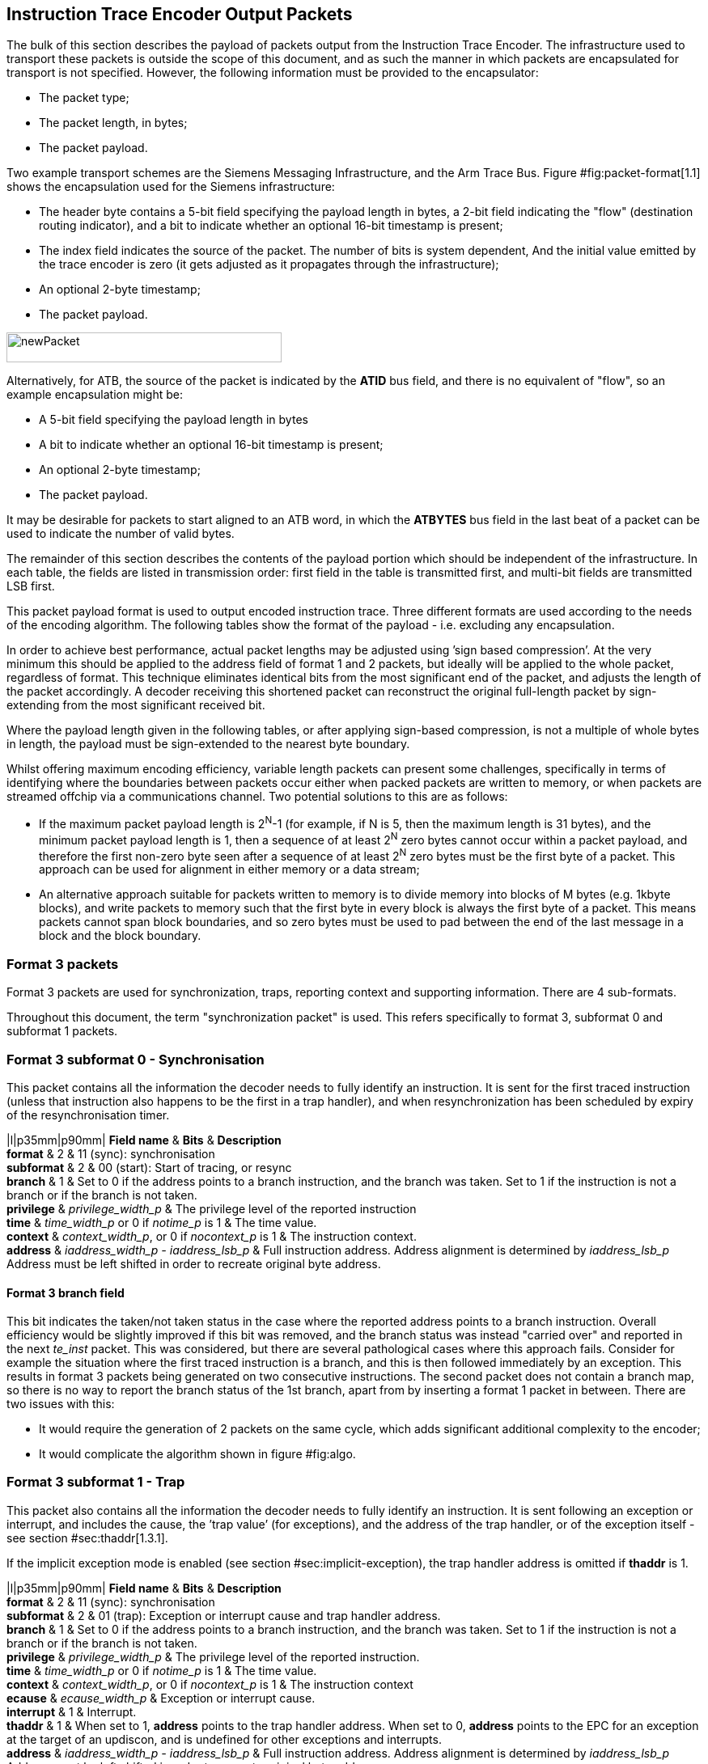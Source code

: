 [[packets]]
== Instruction Trace Encoder Output Packets

The bulk of this section describes the payload of packets output from
the Instruction Trace Encoder. The infrastructure used to transport
these packets is outside the scope of this document, and as such the
manner in which packets are encapsulated for transport is not specified.
However, the following information must be provided to the encapsulator:

* The packet type;
* The packet length, in bytes;
* The packet payload.

Two example transport schemes are the Siemens Messaging Infrastructure,
and the Arm Trace Bus. Figure #fig:packet-format[1.1] shows the
encapsulation used for the Siemens infrastructure:

* The header byte contains a 5-bit field specifying the payload length
in bytes, a 2-bit field indicating the "flow" (destination routing
indicator), and a bit to indicate whether an optional 16-bit timestamp
is present;
* The index field indicates the source of the packet. The number of bits
is system dependent, And the initial value emitted by the trace encoder
is zero (it gets adjusted as it propagates through the infrastructure);
* An optional 2-byte timestamp;
* The packet payload.

image:newPacket.jpg[newPacket,width=340,height=37]

Alternatively, for ATB, the source of the packet is indicated by the
*ATID* bus field, and there is no equivalent of "flow", so an example
encapsulation might be:

* A 5-bit field specifying the payload length in bytes
* A bit to indicate whether an optional 16-bit timestamp is present;
* An optional 2-byte timestamp;
* The packet payload.

It may be desirable for packets to start aligned to an ATB word, in
which the *ATBYTES* bus field in the last beat of a packet can be used
to indicate the number of valid bytes.

The remainder of this section describes the contents of the payload
portion which should be independent of the infrastructure. In each
table, the fields are listed in transmission order: first field in the
table is transmitted first, and multi-bit fields are transmitted LSB
first.

This packet payload format is used to output encoded instruction trace.
Three different formats are used according to the needs of the encoding
algorithm. The following tables show the format of the payload - i.e.
excluding any encapsulation.

In order to achieve best performance, actual packet lengths may be
adjusted using ’sign based compression’. At the very minimum this should
be applied to the address field of format 1 and 2 packets, but ideally
will be applied to the whole packet, regardless of format. This
technique eliminates identical bits from the most significant end of the
packet, and adjusts the length of the packet accordingly. A decoder
receiving this shortened packet can reconstruct the original full-length
packet by sign-extending from the most significant received bit.

Where the payload length given in the following tables, or after
applying sign-based compression, is not a multiple of whole bytes in
length, the payload must be sign-extended to the nearest byte boundary.

Whilst offering maximum encoding efficiency, variable length packets can
present some challenges, specifically in terms of identifying where the
boundaries between packets occur either when packed packets are written
to memory, or when packets are streamed offchip via a communications
channel. Two potential solutions to this are as follows:

* If the maximum packet payload length is 2^N^-1 (for example, if N is
5, then the maximum length is 31 bytes), and the minimum packet payload
length is 1, then a sequence of at least 2^N^ zero bytes cannot occur
within a packet payload, and therefore the first non-zero byte seen
after a sequence of at least 2^N^ zero bytes must be the first byte of a
packet. This approach can be used for alignment in either memory or a
data stream;
* An alternative approach suitable for packets written to memory is to
divide memory into blocks of M bytes (e.g. 1kbyte blocks), and write
packets to memory such that the first byte in every block is always the
first byte of a packet. This means packets cannot span block boundaries,
and so zero bytes must be used to pad between the end of the last
message in a block and the block boundary.

[[sec:format3]]
=== Format 3 packets

Format 3 packets are used for synchronization, traps, reporting context
and supporting information. There are 4 sub-formats.

Throughout this document, the term "synchronization packet" is used.
This refers specifically to format 3, subformat 0 and subformat 1
packets.

[[sec:format30]]
=== Format 3 subformat 0 - Synchronisation

This packet contains all the information the decoder needs to fully
identify an instruction. It is sent for the first traced instruction
(unless that instruction also happens to be the first in a trap
handler), and when resynchronization has been scheduled by expiry of the
resynchronisation timer.

|l|p35mm|p90mm| *Field name* & *Bits* & *Description* +
*format* & 2 & 11 (sync): synchronisation +
*subformat* & 2 & 00 (start): Start of tracing, or resync +
*branch* & 1 & Set to 0 if the address points to a branch instruction,
and the branch was taken. Set to 1 if the instruction is not a branch or
if the branch is not taken. +
*privilege* & _privilege_width_p_ & The privilege level of the reported
instruction +
*time* & _time_width_p_ or 0 if _notime_p_ is 1 & The time value. +
*context* & _context_width_p_, or 0 if _nocontext_p_ is 1 & The
instruction context. +
*address* & _iaddress_width_p - iaddress_lsb_p_ & Full instruction
address. Address alignment is determined by _iaddress_lsb_p_ Address
must be left shifted in order to recreate original byte address. +

==== Format 3 *branch* field

This bit indicates the taken/not taken status in the case where the
reported address points to a branch instruction. Overall efficiency
would be slightly improved if this bit was removed, and the branch
status was instead "carried over" and reported in the next _te_inst_
packet. This was considered, but there are several pathological cases
where this approach fails. Consider for example the situation where the
first traced instruction is a branch, and this is then followed
immediately by an exception. This results in format 3 packets being
generated on two consecutive instructions. The second packet does not
contain a branch map, so there is no way to report the branch status of
the 1st branch, apart from by inserting a format 1 packet in between.
There are two issues with this:

* It would require the generation of 2 packets on the same cycle, which
adds significant additional complexity to the encoder;
* It would complicate the algorithm shown in
figure #fig:algo[[fig:algo]].

[[sec:format31]]
=== Format 3 subformat 1 - Trap

This packet also contains all the information the decoder needs to fully
identify an instruction. It is sent following an exception or interrupt,
and includes the cause, the ’trap value’ (for exceptions), and the
address of the trap handler, or of the exception itself - see section
#sec:thaddr[1.3.1].

If the implicit exception mode is enabled (see
section #sec:implicit-exception[[sec:implicit-exception]]), the trap
handler address is omitted if *thaddr* is 1.

|l|p35mm|p90mm| *Field name* & *Bits* & *Description* +
*format* & 2 & 11 (sync): synchronisation +
*subformat* & 2 & 01 (trap): Exception or interrupt cause and trap
handler address. +
*branch* & 1 & Set to 0 if the address points to a branch instruction,
and the branch was taken. Set to 1 if the instruction is not a branch or
if the branch is not taken. +
*privilege* & _privilege_width_p_ & The privilege level of the reported
instruction. +
*time* & _time_width_p_ or 0 if _notime_p_ is 1 & The time value. +
*context* & _context_width_p_, or 0 if _nocontext_p_ is 1 & The
instruction context +
*ecause* & _ecause_width_p_ & Exception or interrupt cause. +
*interrupt* & 1 & Interrupt. +
*thaddr* & 1 & When set to 1, *address* points to the trap handler
address. When set to 0, *address* points to the EPC for an exception at
the target of an updiscon, and is undefined for other exceptions and
interrupts. +
*address* & _iaddress_width_p - iaddress_lsb_p_ & Full instruction
address. Address alignment is determined by _iaddress_lsb_p_ Address
must be left shifted in order to recreate original byte address. +
*tval* & _iaddress_width_p_ & Value from appropriate
*utval/stval/vstval/mtval* CSR. Field omitted for interrupts +

[[sec:thaddr]]
==== Format 3 *thaddr* and *address* fields

If an exception occurs at the target of an uninferable PC discontinuity,
the value of the EPC cannot be infered from the program binary, and so
*address* contains the EPC and *thaddr* is set to 0. In this case, the
trap handler address will be reported via a subsequent format 3,
subformat 0 packet.

Usually when an exception or interrupt occurs, the cause is reported
along with the 1st address of the trap handler, when that instruction
retires. In this case, *thaddr* is 1. However, if a second interrupt or
exception occurs immediately, details of this must still be reported,
even though the 1st instruction of the handler hasn’t retired. In this
situation, *thaddr* is 0, and *address* is undefined (unless it contains
the EPC as outlined in the previous paragraph).

(The reason for not reporting the EPC for all exceptions when *thaddr*
is 0 is that it may be at either the address of the next instruction or
current instruction depending on the exception cause, which can be
inferred by the decoder without adding complexity to the encoder.)

==== Format 3 *tval* field

This field reports the "trap value" from the appropriate
*utval/stval/vstval/mtval* CSR, the meaning of which is dependent on the
nature of the exception. It is omitted from the packet for interrupts.

[[sec:format32]]
=== Format 3 subformat 2 - Context

This packet contains only the context and/or the timestamp, and is
output when the context value changes and can be reported imprecisely
(see Table #tab:context-type[[tab:context-type]]).

|l|p35mm|p90mm| *Field name* & *Bits* & *Description* +
*format* & 2 & 11 (sync): synchronisation +
*subformat* & 2 & 10 (context): Context change +
*privilege* & _privilege_width_p_ & The privilege level of the new
context. +
*time* & _time_width_p_ or 0 if _notime_p_ is 1 & The time value +
*context* & _context_width_p_, or 0 if _nocontext_p_ is 1 & The
instruction context. +

[[sec:format33]]
=== Format 3 subformat 3 - Support

This packet provides supporting information to aid the decoder. It is
issued when

* Trace is enabled or disabled;
* The operating mode changes;
* One or more trace packets cannot be sent (for example, due
back-pressure from the packet transport infrastructure).

The *options* field is a placeholder that must be replaced by an
implementation specific set of individual bits - one for each of the
optional modes supported by the encoder.

|l|p35mm|p90mm| *Field name* & *Bits* & *Description* +
*format* & 2 & 11 (sync): synchronisation +
*subformat* & 2 & 11 (support): Supporting information for the decoder +
*ienable* & 1 & Indicates if the instruction trace encoder is enabled +
*encoder_mode* & N & Identifies trace algorithm Details and number of
bits implementation dependent. Currently Branch trace is the only mode
defined, indicated by the value 0. +
*qual_status* & 2 & Indicates qualification status (no_change): No
change to filter qualification (ended_rep): Qualification ended,
preceding *te_inst* sent explicitly to indicate last qualification
instruction (trace_lost): One or more instruction trace packets lost.
(ended_ntr): Qualification ended, preceding *te_inst* would have been
sent anyway due to an updiscon, even if it wasn’t the last qualified
instruction) +
*ioptions* & N & Values of all instruction trace run-time configuration
bits Number of bits and definitions implementation dependent. Examples
might be - ’sequentially inferred jumps’ Don’t report the targets of
sequentially inferable jumps - ’implicit return’ Don’t report function
return addresses - ’implicit exception’ Exclude address from format 3,
sub-format 1 _te_inst_ packets if trap vector can be determined from
_ecause_ - ’branch prediction’ Branch predictor enabled - ’jump target
cache’ Jump target cache enabled - ’full address’ Always output full
addresses (SW debug option) +
*denable* & 1 & Indicates if the data trace is enabled (if supported) +
*dloss* & 1 & One of more data trace packets lost (if supported) +
*doptions* & M & Values of all data trace run-time configuration bits
Number of bits and definitions implementation dependent. Examples might
be - ’no data’ Exclude data (just report addresses) - ’no addr’ Exclude
address (just report data) +

[[sec:qual-status]]
==== Format 3 subformat 3 *qual_status* field

When tracing ends, the encoder reports the address of the last traced
instruction, and follows this with a format 3, subformat 3 (supporting
information) packet. Two codes are provided for indicating that tracing
has ended: *ended_rep* and *ended_ntr*. This relates to exactly the same
ambiguous case described in detail in section #sec:updiscon[1.6.2], and
in principle, the mechanism described in that section can be used to
disambiguate when the last traced instruction is at looplabel. However,
that mechanism relies on knowing when creating the format 1/2 packet,
that a format 3 packet will be generated from the next instruction. This
is possible because the encoding algorithm uses a 3-stage pipe with
access to the previous, current and next instructions. However, decoding
that the next instruction is a privilege change or exception is
straightforward, but determining whether the next instruction meets the
filtering criteria is much more involved, and this information won’t
typically be available, at least not without adding an additional
pipeline stage, which is expensive. This means a different mechanism is
required, and that is provided by having two codes to indicate that
tracing has ended:

* *ended_rep* indicates that the preceding packet would not have been
issued if tracing hadn’t ended, which means that tracing stopped after
executing looplabel in the 1st loop iteration;
* *ended_ntr* indicates that the preceding packet would have been issued
anyway because of an uninferable PC discontinuity, which means that
tracing stopped after executing looplabel in the 2nd loop iteration;

If the encoder implementation does have early access to the filtering
results, and the designer chooses to use the *updiscon* bit when the
last qualified instruction is also the instruction following an
uninferable PC discontinuity, loss of qualification should always be
indicated using *ended_rep*.

[[sec:format2]]
=== Format 2 packets

This packet contains only an instruction address, and is used when the
address of an instruction must be reported, and there is no unreported
branch information. The address is in differential format unless full
address mode is enabled (see
section #sec:full-address[[sec:full-address]]).

|l|p35mm|p90mm| *Field name* & *Bits* & *Description* +
*format* & 2 & 10 (addr-only): differential address and no branch
information +
*address* & _iaddress_width_p - iaddress_lsb_p_ & Differential
instruction address. +
*notify* & 1 & If the value of this bit is different from the MSB of
*address*, it indicates that this packet is reporting an instruction
that is not the target of an uninferable discontinuity because a
notification was requested via *trigger[2]* (see
section #sec:trigger[[sec:trigger]]). +
*updiscon* & 1 & If the value of this bit is different from *notify*, it
indicates that this packet is reporting the instruction following an
uninferable discontinuity and is also the instruction before an
exception, privilege change or resync (i.e. it will be followed
immediately by a format 3 _te_inst_). +
*irreport* & 1 & If the value of this bit is different from *updiscon*,
it indicates that this packet is reporting an instruction that is
either: following a return because its address differs from the
predicted return address at the top of the implicit_return return
address stack, or the last retired before an exception, interrupt,
privilege change or resync because it is necessary to report the current
address stack depth or nested call count. +
*irdepth* & _return_stack_size_p + (return_stack_size_p > 0 ? 1 : 0) +
call_counter_size_p_ & If the value of *irreport* is different from
*updiscon*, this field indicates the number of entries on the return
address stack (i.e. the entry number of the return that failed) or
nested call count. If *irreport* is the same value as *updiscon*, all
bits in this field will also be the same value as *updiscon*. +

[[sec:notify]]
==== Format 2 *notify* field

This bit is encoded so that most of the time it will take the same value
as the MSB of the *address* field, and will therefore compress away,
having no impact on the encoding efficiency. It is required in order to
cover the case where an address is reported as a result of a
notification request, signalled by setting the *trigger[2]* input to 1.

[[sec:updiscon]]
==== Format 2 *notify* and *updiscon* fields

These bits are encoded so that most of the time they will compress away,
having no impact on efficiency, by taking on the same value as the
preceding bit in the packet (*notify* is normally the same value as the
MSB of the *address* field, and *updiscon* is normally the same value as
*notify*). They are required in order to cover a pathological case where
otherwise the decoding software would not be able to reconstruct the
program execution unambiguously. Consider the following code fragment:

looplabel  - 4: *_opcode A_* looplabel     : *_opcode B_* looplabel + 4:
*_opcode C_*   : looplabel + N: *_JALR_* # Jump to looplabel

This is a loop with an indirect jump back to the next iteration. This is
an uninferable discontinuity, and will be reported via a format 1 or 2
packet. Note however that the initial entry into the loop is
fall-through from the instruction at looplabel - 4, and will not be
reported explicitly. This means that when reconstructing the execution
path of the program, the looplabel address is encountered twice. On
first glance, it appears that the decoder can determine when it reaches
the loop label for the 1st time that this is not the end of execution,
because the preceding instruction was not one that can cause an
uninferable discontinuity. It can therefore continue reconstructing the
execution path until it reaches the *_JALR_*, from where it can deduce
that *_opcode B_* at looplabel is the final retired instruction.
However, there are circumstances where this approach does not work. For
example, consider the case where there is an exception at looplabel + 4.
In this case, the decoder cannot tell whether this occurred during the
1st or 2nd loop iterations, without additional information from the
encoder. This is the purpose of the *updiscon* field. In more detail:

There are four scenarios to consider:

. Code executes through to the end of the 1st loop iteration, and the
encoder reports looplabel using format 1/2 following the *_JALR_*, then
carries on executing the 2nd pass of the loop. In this case *updiscon*
== *notify*. The next packet will be a format 1/2;
. Code executes through to the end of the 1st loop iteration and jumps
back to looplabel, but there is then an exception, privilege change or
resync in the second iteration at looplabel + 4. In this case, the
encoder reports looplabel using format 1/2 following the *_JALR_*, with
*updiscon* == !*notify*, and the next packet is a format 3;
. An exception occurs immediately after the 1st execution of looplabel.
In this case, the encoder reports looplabel using format 0/1/2 with
*updiscon* == *notify*, and the next packet is a format 3;
. The hart requests the encoder to notify retirement of the instruction
at looplabel. In this case, the encoder reports the 1st execution of
looplabel with *notify* == !*address[MSB]*, and subsequent executions
with *notify* == *address[MSB]* (because they would have been reported
anyway as a result of the *_JALR_*).

Looking at this from the perspective of the decoder, the decoder
receives a format 1/2 reporting the address of the 1st instruction in
the loop (looplabel). It follows the execution path from the last
reported address, until it reaches looplabel. Because looplabel is not
preceded by an uninferable discontinuity, it must take the value of
*notify* and *updiscon* into consideration, and may need to wait for the
next packet in order to determine whether it has reached the final
retired instruction:

* If *updiscon* == !*notify*, this indicates case 2. The decoder must
continue until it encounters looplabel a 2nd time;
* If *updiscon* == *notify*, the decoder cannot yet distinguish cases 1
and 3, and must wait for the next packet.
** If the next packet is a format 3, this is case 3. The decoder has
already reached the correct instruction;
** If the next packet is a format 1/2, this is case 1. The decoder must
continue until it encounters looplabel a 2nd time.
* If *notify* == !*address[MSB]*, this indicates case 4, 1st iteration.
The decoder has reached the correct instruction.

This example uses an exception at looplabel + 4, but anything that could
cause a format 3 for looplabel + 4 would result in the same behavior: a
privilege change, or the expiry of the resync timer. It could also occur
if looplabel was the last traced instruction (because tracing was
disabled for some reason). See section #sec:qual-status[1.5.1] for
further discussion of this point.

*Note:* Correct decoder behavior could have been achieved by
implementing the *notify* bit only, setting it to the inverse of
*address[MSB]* whenever an address is reported and it is not the
instruction following an uninferable discontinuity. However, this would
have been much less efficient, as this would have required *notify* to
be different from *address[MSB]* the majority of the time when
outputting a format 1/2 before an exception, interrupt or resync (as the
probability of this instruction being the target of an uninferable jump
is low). Using 2 separate bits results in superior compression.

[[sec:irxx]]
==== Format 2 *irreport* and *irdepth*

These bits are encoded so that most of the time they will take the same
value as the *updiscon* field, and will therefore compress away, having
no impact on the encoding efficiency. If implicit_return mode is
enabled, the encoder keeps track of the number of traced nested calls,
either as a simple count (_call_counter_size_p_ non-zero) or a stack of
predicted return addresses (_return_stack_size_p_ non-zero).

Where a stack of predicted return addresses is implemented, the
predicted return addresses are compared with the actual return
addresses, and a _te_inst_ packet will be generated with *irreport* set
to the opposite value to *updiscon* if a misprediction occurs.

In some cases it is also necessary to report the current stack depth or
call count if the packet is reporting the last instruction before an
exception, interrupt, privilege change or resync. There are two cases of
concern:

* If the reported address is the instruction following a return, and it
is not mis-predicted, the encoder must report the current stack depth or
call count if it is non-zero. Without this, the decoder would attempt to
follow the execution path until it encountered the reported address from
the outermost nested call;
* If the reported address is not the instruction following a return, the
encoder must report the current stack depth or call count unless:
** There have been no returns since the last call (in which case the
decoder will correctly stop in the innermost call), or
** There has been at least one branch since the last return (in which
case the decoder will correctly stop in the call where there are no
unprocessed branches).
+
Without this, the decoder would follow the execution path until it
encountered the reported address, and in most cases this would be the
correct point. However, this cannot be guaranteed for recursive
functions, as the reported address will occur multiple times in the
execution path.

[[sec:format1]]
=== Format 1 packets

This packet includes branch information, and is used when either the
branch information must be reported (for example because the branch map
is full), or when the address of an instruction must be reported, and
there has been at least one branch since the previous packet. If
included, the address is in differential format unless full address mode
is enabled (see section #sec:full-address[[sec:full-address]]).

|l|p35mm|p90mm| *Field name* & *Bits* & *Description* +
*format* & 2 & 01 (diff-delta): includes branch information and may
include differential address +
*branches* & 5 & Number of valid bits *branch_map*. The number of bits
of *branch_map* is determined as follows: : (cannot occur for this
format) : 1 bit -3: 3 bits -7: 7 bits -15: 15 bits -31: 31 bits For
example if branches = 12, *branch_map* is 15 bits long, and the 12 LSBs
are valid. +
*branch_map* & Determined by *branches* field. & An array of bits
indicating whether branches are taken or not. Bit 0 represents the
oldest branch instruction executed. For each bit: : branch taken :
branch not taken +
*address* & _iaddress_width_p - iaddress_lsb_p_ & Differential
instruction address. +
*notify* & 1 & If the value of this bit is different from the MSB of
*address*, it indicates that this packet is reporting an instruction
that is not the target of an uninferable discontinuity because a
notification was requested via *trigger[2]* (see
section #sec:trigger[[sec:trigger]]). +
*updiscon* & 1 & If the value of this bit is different from the MSB of
*notify*, it indicates that this packet is reporting the instruction
following an uninferable discontinuity and is also the instruction
before an exception, privilege change or resync (i.e. it will be
followed immediately by a format 3 _te_inst_). +
*irreport* & 1 & If the value of this bit is different from *updiscon*,
it indicates that this packet is reporting an instruction that is
either: following a return because its address differs from the
predicted return address at the top of the implicit_return return
address stack, or the last retired before an exception, interrupt,
privilege change or resync because it is necessary to report the current
address stack depth or nested call count. +
*irdepth* & _return_stack_size_p + (return_stack_size_p > 0 ? 1 : 0) +
call_counter_size_p_ & If the value of *irreport* is different from
*updiscon*, this field indicates the number of entries on the return
address stack (i.e. the entry number of the return that failed) or
nested call count. If *irreport* is the same value as *updiscon*, all
bits in this field will also be the same value as *updiscon*. +

|l|p35mm|p90mm| *Field name* & *Bits* & *Description* +
*format* & 2 & 01 (diff-delta): includes branch information and may
include differential address +
*branches* & 5 & Number of valid bits in *branch_map*. The length of
*branch_map* is determined as follows: : 31 bits, no *address* in packet
-31: (cannot occur for this format) +
*branch_map* & 31 & An array of bits indicating whether branches are
taken or not. Bit 0 represents the oldest branch instruction executed.
For each bit: : branch taken : branch not taken +

==== Format 1 *updiscon* field

See section #sec:updiscon[1.6.2].

==== Format 1 *branch_map* field

When the branch map becomes full it must be reported, but in most cases
there is no need to report an address. This is indicated by setting
*branches* to 0. The exception to this is when the instruction
immediately prior to the final branch causes an uninferable
discontinuity, in which case *branches* is set to 31.

The choice of sizes (1, 3, 7, 15, 31) is designed to minimize efficiency
loss. On average there will be some ’wasted’ bits because the number of
branches to report is less than the selected size of the *branch_map*
field. Using a tapered set of sizes means that the number of wasted bits
will on average be less for shorter packets. If the number of branches
between updiscons is randomly distributed then the probability of
generating packets with large branch counts will be lower, in which case
increased waste for longer packets will have less overall impact.
Furthermore, the rate at which packets are generated can be higher for
lower branch counts, and so reducing waste for this case will improve
overall bandwidth at times where it is most important.

==== Format 1 *irreport* and *irdepth* fields

See section #sec:irxx[1.6.3].

[[sec:format0]]
=== Format 0 packets

This format is intended for optional efficiency extensions. Currently
two extensions are defined, for reporting counts of correctly predicted
branches, and for reporting the jump target cache index.

If branch prediction is supported and is enabled, then there is a choice
of whether to output a full branch map (via format 1), or a count of
correctly predicted branches. The count format is used if the number of
correctly predicted branches is at least 31. If there are 31 unreported
branches (i.e. the branch map is full), but not all of them were
predicted correctly, then the branch map will be output. A branch count
will be output under the following conditions:

* A branch is mis-predicted. The count value will be the number of
correctly predicted branches, minus 31. No address information is
provided - it is implicitly that of the branch which failed prediction;
* An updiscon, interrupt or exception requires the encoder to output an
address. In this case the encoder will output the branch count (number
of correctly predicted branches, minus 31);
* The branch count reaches its maximum value. Strictly speaking an
address isn’t required for this case, but is included to avoid having to
distinguish the packet format from the case above. It will occur so
rarely that the bandwidth impact can be ignored.

If a jump target cache is supported and enabled, and the address to
report following an updiscon is in the cache then the encoder can output
the cache index using format 0, subformat 1. However, the encoder may
still choose to output the differential address using format 1 or 2 if
the resulting packet is shorter. This may occur if the differential
address is zero, or very small.

|l|p35mm|p90mm| *Field name* & *Bits* & *Description* +
*format* & 2 & 00 (opt-ext): formats for optional efficiency
extensions +
*subformat* & See section #sec:f0s[1.8.1] & 0 (correctly predicted
branches) +
*branch_count* & 32 & Count of the number of correctly predicted
branches, minus 31. +
*branch_fmt* & 2 & 00 (no-addr): Packet does not contain an *address*,
and the branch following the last correct prediction failed. -11:
(cannot occur for this format) +

|l|p35mm|p90mm| *Field name* & *Bits* & *Description* +
*format* & 2 & 00 (opt-ext): formats for optional efficiency
extensions +
*subformat* & See section #sec:f0s[1.8.1] & 0 (correctly predicted
branches) +
*branch_count* & 32 & Count of the number of correctly predicted
branches, minus 31. +
*branch_fmt* & 2 & 10 (addr): Packet contains an *address*. If this
points to a branch instruction, then the branch was predicted correctly.
(addr-fail): Packet contains an *address* that points to a branch which
failed the prediction. ,01: (cannot occur for this format) +
*address* & _iaddress_width_p - iaddress_lsb_p_ & Differential
instruction address. +
*notify* & 1 & If the value of this bit is different from the MSB of
*address*, it indicates that this packet is reporting an instruction
that is not the target of an uninferable discontinuity because a
notification was requested via *trigger[2]* (see
section #sec:trigger[[sec:trigger]]). +
*updiscon* & 1 & If the value of this bit is different from *notify*, it
indicates that this packet is reporting the instruction following an
uninferable discontinuity and is also the instruction before an
exception, privilege change or resync (i.e. it will be followed
immediately by a format 3 _te_inst_). +
*irreport* & 1 & If the value of this bit is different from *updiscon*,
it indicates that this packet is reporting an instruction that is
either: following a return because its address differs from the
predicted return address at the top of the implicit_return return
address stack, or the last retired before an exception, interrupt,
privilege change or resync because it is necessary to report the current
address stack depth or nested call count. +
*irdepth* & _return_stack_size_p + (return_stack_size_p > 0 ? 1 : 0) +
call_counter_size_p_ & If the value of *irreport* is different from
*updiscon*, this field indicates the number of entries on the return
address stack (i.e. the entry number of the return that failed) or
nested call count. If *irreport* is the same value as *updiscon*, all
bits in this field will also be the same value as *updiscon*. +

|l|p35mm|p90mm| *Field name* & *Bits* & *Description* +
*format* & 2 & 00 (opt-ext): formats for optional efficiency
extensions +
*subformat* & See section #sec:f0s[1.8.1] & 1 (jump target cache) +
*index* & __cache_size_p__ & Jump target cache index of entry containing
target address. +
*branches* & 5 & Number of valid bits in *branch_map*. The length of
*branch_map* is determined as follows: : (cannot occur for this format)
: 1 bit -3: 3 bits -7: 7 bits -15: 15 bits -31: 31 bits For example if
branches = 12, *branch_map* is 15 bits long, and the 12 LSBs are
valid. +
*branch_map* & Determined by *branches* field. & An array of bits
indicating whether branches are taken or not. Bit 0 represents the
oldest branch instruction executed. For each bit: : branch taken :
branch not taken +
*irreport* & 1 & If the value of this bit is different from
*branch_map[MSB]*, it indicates that this packet is reporting an
instruction that is either: following a return because its address
differs from the predicted return address at the top of the
implicit_return return address stack, or the last retired before an
exception, interrupt, privilege change or resync because it is necessary
to report the current address stack depth or nested call count. +
*irdepth* & _return_stack_size_p + (return_stack_size_p > 0 ? 1 : 0) +
call_counter_size_p_ & If the value of *irreport* is different from
*branch_map[MSB]*, this field indicates the number of entries on the
return address stack (i.e. the entry number of the return that failed)
or nested call count. If *irreport* is the same value as
*branch_map[MSB]*, all bits in this field will also be the same value as
*branch_map[MSB]*. +

|l|p35mm|p80mm| *Field name* & *Bits* & *Description* +
*format* & 2 & 00 (opt-ext): formats for optional efficiency
extensions +
*subformat* & See section #sec:f0s[1.8.1] & 1 (jump target cache) +
*index* & __cache_size_p__ & Jump target cache index of entry containing
target address. +
*branches* & 5 & Number of valid bits in *branch_map*. The length of
*branch_map* is determined as follows: : no *branch_map* in packet -31:
(cannot occur for this format) +
*irreport* & 1 & If the value of this bit is different from
*branches[MSB]*, it indicates that this packet is reporting an
instruction that is either: following a return because its address
differs from the predicted return address at the top of the
implicit_return return address stack, or the last retired before an
exception, interrupt, privilege change or resync because it is necessary
to report the current address stack depth or nested call count. +
*irdepth* & _return_stack_size_p + (return_stack_size_p > 0 ? 1 : 0) +
call_counter_size_p_ & If the value of *irreport* is different from
*branches[MSB]*, this field indicates the number of entries on the
return address stack (i.e. the entry number of the return that failed)
or nested call count. If *irreport* is the same value as
*branches[MSB]*, all bits in this field will also be the same value as
*branches[MSB]*. +

[[sec:f0s]]
==== Format 0 subformat field

The width of this field depends on the number of optional formats
supported. Currently, two optional formats are defined (correctly
predicted branches and jump target cache). The width is specified by the
_f0s_width_ discovery field (see section #sec:disco[[sec:disco]]). If
multiple optional formats are supported, the field width must be
non-zero. However, if only one optional format is supported, the field
can be omitted, and the value of the field inferred from the *options*
field in the support packet (see section #sec:format33[1.5]. This
provision allows additional formats to be added in future without
reducing the efficiency of the existing formats.

==== Format 0 *branch_fmt* field

This is encoded so that when no address is required it will be zero,
allowing the upper bits of the *branch_count* field to be compressed
away.

When a branch count is reported without an address it is because a
branch has failed the prediction. However, when an address is reported
along with a branch count, it will be because the packet was initiated
by an uninferable discontinuity, an exception, or because a branch has
been encountered that increments *branch_count* to 0xffff_ffff. For the
latter case, the reported address will always be for a branch, and in
the former cases it may be. If it is a branch, it is necessary to be
explicit about whether or not the prediction was met or not. If it is
met, then the reported address is that of the last correctly predicted
branch.

==== Format 0 *irreport* and *irdepth* fields

These bits are encoded so that most of the time they will take the same
value as the immediately preceding bit (*updiscon*, *branch_map[MSB]* or
*branches[MSB]* depending on the specific packet format). Purpose and
behavior is as described in section #sec:irxx[1.6.3].

For the jump target cache (subformat 1), they are included to allow
return addresses that fail the implicit return prediction but which
reside in the jump target cache to be reported using this format. An
implementation could omit these if all implicit return failures are
reported using format 1.
